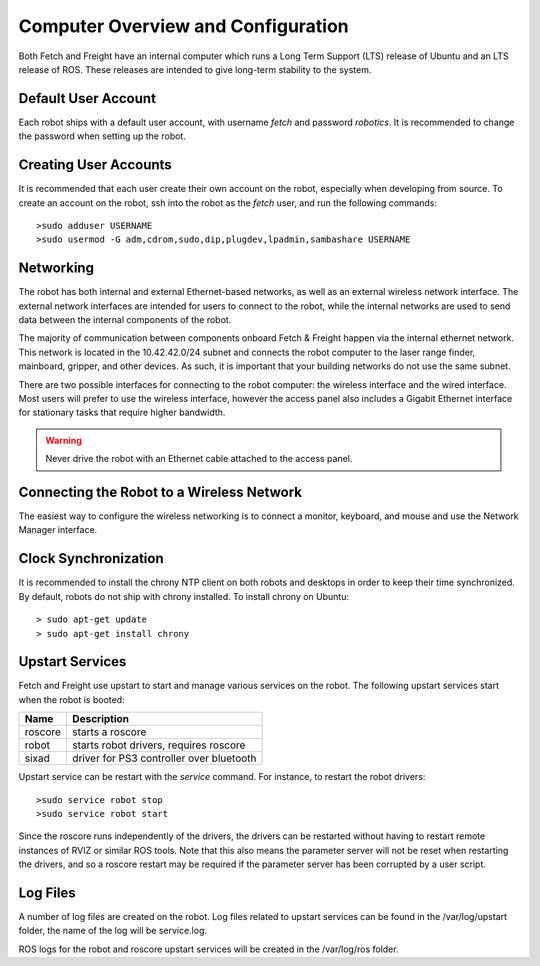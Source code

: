 Computer Overview and Configuration
-----------------------------------

Both Fetch and Freight have an internal computer which runs a
Long Term Support (LTS) release of Ubuntu and an LTS release of
ROS. These releases are intended to give long-term stability to
the system.

Default User Account
++++++++++++++++++++

Each robot ships with a default user account, with username `fetch` and
password `robotics`. It is recommended to change the password when
setting up the robot.

Creating User Accounts
++++++++++++++++++++++

It is recommended that each user create their own account on the robot, especially
when developing from source. To create an account on the robot, ssh into the
robot as the `fetch` user, and run the following commands:

::

    >sudo adduser USERNAME
    >sudo usermod -G adm,cdrom,sudo,dip,plugdev,lpadmin,sambashare USERNAME

Networking
++++++++++

The robot has both internal and external Ethernet-based networks,
as well as an external wireless network interface. The external
network interfaces are intended for users to connect to the robot,
while the internal networks are used to send data between the
internal components of the robot.

The majority of communication between components onboard Fetch &
Freight happen via the internal ethernet network. This network
is located in the 10.42.42.0/24 subnet and connects the robot
computer to the laser range finder, mainboard, gripper, and
other devices. As such, it is important that your building
networks do not use the same subnet.

There are two possible interfaces for connecting to the robot
computer: the wireless interface and the wired interface. Most users
will prefer to use the wireless interface, however the access panel
also includes a Gigabit Ethernet interface for stationary tasks that
require higher bandwidth.

.. warning::

    Never drive the robot with an Ethernet cable attached to the access panel.

Connecting the Robot to a Wireless Network
++++++++++++++++++++++++++++++++++++++++++

The easiest way to configure the wireless networking is to connect a monitor,
keyboard, and mouse and use the Network Manager interface.

Clock Synchronization
+++++++++++++++++++++

It is recommended to install the chrony NTP client on both robots and desktops
in order to keep their time synchronized. By default, robots do not ship with
chrony installed. To install chrony on Ubuntu:

::

    > sudo apt-get update
    > sudo apt-get install chrony

Upstart Services
++++++++++++++++

Fetch and Freight use upstart to start and manage various services on the robot.
The following upstart services start when the robot is booted:

=========== ========================================
Name        Description
=========== ========================================
roscore     starts a roscore
robot       starts robot drivers, requires roscore
sixad       driver for PS3 controller over bluetooth
=========== ========================================

Upstart service can be restart with the `service` command. For instance, to
restart the robot drivers:

::

    >sudo service robot stop
    >sudo service robot start

Since the roscore runs independently of the drivers, the drivers can be
restarted without having to restart remote instances of RVIZ or similar ROS
tools. Note that this also means the parameter server will not be reset
when restarting the drivers, and so a roscore restart may be required
if the parameter server has been corrupted by a user script.

Log Files
+++++++++

A number of log files are created on the robot. Log files related to upstart
services can be found in the /var/log/upstart folder, the name of the log
will be service.log.

ROS logs for the robot and roscore upstart services will be created in the
/var/log/ros folder.
